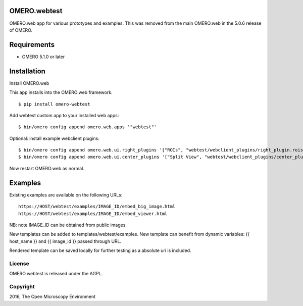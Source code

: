 .. image:: https://travis-ci.org/openmicroscopy/webtest.svg?branch=master
    :target: https://travis-ci.org/openmicroscopy/webtest

.. image:: https://badge.fury.io/py/omero-webtest.svg
    :target: https://badge.fury.io/py/omero-webtest


OMERO.webtest
============================
OMERO.web app for various prototypes and examples.
This was removed from the main OMERO.web in the 5.0.6 release of OMERO.

Requirements
============

* OMERO 5.1.0 or later

Installation
============

Install OMERO.web

This app installs into the OMERO.web framework.

::

    $ pip install omero-webtest

Add webtest custom app to your installed web apps:

::

    $ bin/omero config append omero.web.apps '"webtest"'

Optional: install example webclient plugins:

::

    $ bin/omero config append omero.web.ui.right_plugins '["ROIs", "webtest/webclient_plugins/right_plugin.rois.js.html", "image_roi_tab"]'
    $ bin/omero config append omero.web.ui.center_plugins '["Split View", "webtest/webclient_plugins/center_plugin.splitview.js.html", "split_view_panel"]'

Now restart OMERO.web as normal.

Examples
========

Existing examples are available on the following URLs:

::

    https://HOST/webtest/examples/IMAGE_ID/embed_big_image.html
    https://HOST/webtest/examples/IMAGE_ID/embed_viewer.html

NB: note IMAGE_ID can be obtained from public images.

New templates can be added to templates/webtest/examples. New template can benefit from dynamic variables: {{ host_name }} and {{ image_id }} passed through URL.

Rendered template can be saved locally for further testing as a absolute uri is included.

License
-------

OMERO.webtest is released under the AGPL.

Copyright
---------

2016, The Open Microscopy Environment

